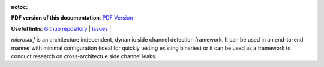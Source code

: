 :notoc:

.. image:: figures/logo.png
  :width: 750
  :alt: Microsurf logo
  :align: center


**PDF version of this documentation**: `PDF Version <_static/microsurf.pdf>`__

**Useful links**:
`Github repository <https://github.com/Jumpst3r/msc-thesis-work>`__ |
`Issues <https://github.com/Jumpst3r/msc-thesis-work/issues>`__ |

`microsurf` is an architecture independent, dynamic side channel detection framework. It can be
used in an end-to-end manner with minimal configuration (ideal for quickly testing existing binaries)
or it can be used as a framework to conduct research on cross-architectue side channel leaks.

.. panels::

   Installation
   ^^^^^^^^^^^^

    Learn how to install microsurf in a number of different environments.
    Covers common gotchas, and requirements.

    .. link-button:: installation
        :type: ref
        :text: Go To Reference
        :classes: btn-outline-primary btn-block stretched-link

   ---

   Quickstart
   ^^^^^^^^^^

    Learn how to get started with microsurf by following along on an applied example as we inspect openssl's Camellia encryption algorithm for side channel leaks.

    .. link-button:: quickstart
        :type: ref
        :text: Go To Reference
        :classes: btn-outline-primary btn-block stretched-link

   ---

   Advanced Usage
   ^^^^^^^^^^

    Microsuf also exposes low-level primitives on which you can build your own pipelines and which can be used as a tool in your research.

    .. link-button:: advanced
        :type: ref
        :text: Go To Reference
        :classes: btn-outline-primary btn-block stretched-link
   
   ---

   Contributing
   ^^^^^^^^^^

    Microsuf is an open-source project, if you want to participate in the development of the tool, make sure to go through this section

    .. link-button:: contributing
        :type: ref
        :text: Go To Reference
        :classes: btn-outline-primary btn-block stretched-link
